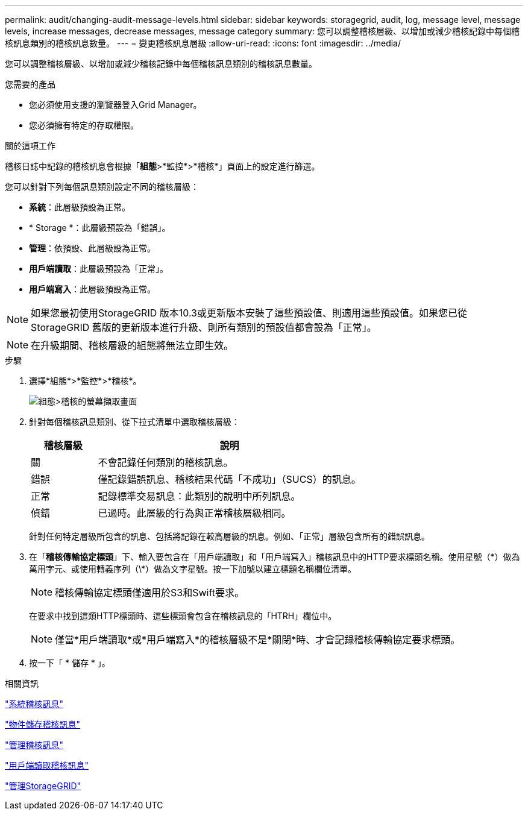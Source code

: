 ---
permalink: audit/changing-audit-message-levels.html 
sidebar: sidebar 
keywords: storagegrid, audit, log, message level, message levels, increase messages, decrease messages, message category 
summary: 您可以調整稽核層級、以增加或減少稽核記錄中每個稽核訊息類別的稽核訊息數量。 
---
= 變更稽核訊息層級
:allow-uri-read: 
:icons: font
:imagesdir: ../media/


[role="lead"]
您可以調整稽核層級、以增加或減少稽核記錄中每個稽核訊息類別的稽核訊息數量。

.您需要的產品
* 您必須使用支援的瀏覽器登入Grid Manager。
* 您必須擁有特定的存取權限。


.關於這項工作
稽核日誌中記錄的稽核訊息會根據「*組態*>*監控*>*稽核*」頁面上的設定進行篩選。

您可以針對下列每個訊息類別設定不同的稽核層級：

* *系統*：此層級預設為正常。
* * Storage *：此層級預設為「錯誤」。
* *管理*：依預設、此層級設為正常。
* *用戶端讀取*：此層級預設為「正常」。
* *用戶端寫入*：此層級預設為正常。



NOTE: 如果您最初使用StorageGRID 版本10.3或更新版本安裝了這些預設值、則適用這些預設值。如果您已從StorageGRID 舊版的更新版本進行升級、則所有類別的預設值都會設為「正常」。


NOTE: 在升級期間、稽核層級的組態將無法立即生效。

.步驟
. 選擇*組態*>*監控*>*稽核*。
+
image::../media/default_audit_settings.gif[組態>稽核的螢幕擷取畫面]

. 針對每個稽核訊息類別、從下拉式清單中選取稽核層級：
+
[cols="20,80"]
|===
| 稽核層級 | 說明 


 a| 
關
 a| 
不會記錄任何類別的稽核訊息。



 a| 
錯誤
 a| 
僅記錄錯誤訊息、稽核結果代碼「不成功」（SUCS）的訊息。



 a| 
正常
 a| 
記錄標準交易訊息：此類別的說明中所列訊息。



 a| 
偵錯
 a| 
已過時。此層級的行為與正常稽核層級相同。

|===
+
針對任何特定層級所包含的訊息、包括將記錄在較高層級的訊息。例如、「正常」層級包含所有的錯誤訊息。

. 在「*稽核傳輸協定標頭*」下、輸入要包含在「用戶端讀取」和「用戶端寫入」稽核訊息中的HTTP要求標頭名稱。使用星號（\*）做為萬用字元、或使用轉義序列（\*）做為文字星號。按一下加號以建立標題名稱欄位清單。
+

NOTE: 稽核傳輸協定標頭僅適用於S3和Swift要求。

+
在要求中找到這類HTTP標頭時、這些標頭會包含在稽核訊息的「HTRH」欄位中。

+

NOTE: 僅當*用戶端讀取*或*用戶端寫入*的稽核層級不是*關閉*時、才會記錄稽核傳輸協定要求標頭。

. 按一下「 * 儲存 * 」。


.相關資訊
link:system-audit-messages.html["系統稽核訊息"]

link:object-storage-audit-messages.html["物件儲存稽核訊息"]

link:management-audit-message.html["管理稽核訊息"]

link:client-read-audit-messages.html["用戶端讀取稽核訊息"]

link:../admin/index.html["管理StorageGRID"]
